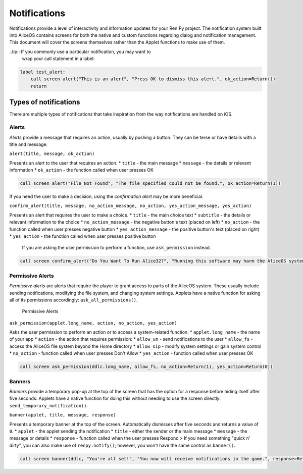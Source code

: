 Notifications
=============

Notifications provide a level of interactivity and information updates
for your Ren'Py project. The notification system built into AliceOS
contains screens for both the native and custom functions regarding
dialog and notification management. This document will cover the screens
themselves rather than the Applet functions to make use of them.

..tip:: If you commonly use a particular notification, you may want to
        wrap your call statement in a label:

.. code::

    label test_alert:
        call screen alert("This is an alert", "Press OK to dismiss this alert.", ok_action=Return())
        return

Types of notifications
----------------------

There are multiple types of notifications that take inspiration from the
way notifications are handled on iOS.

Alerts
~~~~~~

*Alerts* provide a message that requires an action, usually by pushing a
button. They can be terse or have details with a title and message.
|Alerts|

``alert(title, message, ok_action)``

Presents an alert to the user that requires an action. \* ``title`` -
the main message \* ``message`` - the details or relevant information \*
``ok_action`` - the function called when user presses OK

.. code::

    call screen alert("File Not Found", "The file specified could not be found.", ok_action=Return(1))

If you need the user to make a decision, using the *confirmation alert*
may be more beneficial.

``confirm_alert(title, message, no_action_message, no_action, yes_action_message, yes_action)``

Presents an alert that requires the user to make a choice. \* ``title``
- the main choice text \* ``subtitle`` - the details or relevant
information to the choice \* ``no_action_message`` - the negative
button's text (placed on left) \* ``no_action`` - the function called
when user presses negative button \* ``yes_action_message`` - the
positive button's text (placed on right) \* ``yes_action`` - the
function called when user presses positive button

    If you are asking the user permission to perform a function, use
    ``ask_permission`` instead.

.. code::

    call screen confirm_alert("Do You Want To Run Alice32?", "Running this software may harm the AliceOS system.", "Don't Run", no_action=Return(1), "Run Anyway", yes_action=Return(0))

Permissive Alerts
~~~~~~~~~~~~~~~~~

*Permissive alerts* are alerts that require the player to grant access
to parts of the AliceOS system. These usually include sending
notifications, modifying the file system, and changing system settings.
Applets have a native function for asking all of its permissions
accordingly: ``ask_all_permissions()``.

.. figure:: https://imgur.com/quWQALX.png
   :alt: Permissive Alerts

   Permissive Alerts

``ask_permission(applet.long_name, action, no_action, yes_action)``

Asks the user permission to perform an action or to access a
system-related function. \* ``applet.long_name`` - the name of your app
\* ``action`` - the action that requires permission: \* ``allow_un`` -
send notifications to the user \* ``allow_fs`` - access the AliceOS file
system beyond the Home directory \* ``allow_sip`` - modify system
settings or gain system control \* ``no_action`` - function called when
user presses Don't Allow \* ``yes_action`` - function called when user
presses OK

.. code::

    call screen ask_permission(ddlc.long_name, allow_fs, no_action=Return(1), yes_action=Return(0))

Banners
~~~~~~~

*Banners* provide a temporary pop-up at the top of the screen that has
the option for a response before hiding itself after five seconds.
Applets have a native function for doing this without needing to use the
screen directly: ``send_temporary_notification()``. |Banners|

``banner(applet, title, message, response)``

Presents a temporary banner at the top of the screen. Automatically
dismisses after five seconds and returns a value of ``0``. \* ``applet``
- the applet sending the notification \* ``title`` - either the sender
or the main message \* ``message`` - the message or details \*
``response`` - function called when the user presses Respond > If you
need something "quick n' dirty", you can also make use of
``renpy.notify()``; however, you won't have the same control as
``banner()``.

.. code::

    call screen banner(ddlc, "You're all set!", "You now will receive notifications in the game.", response=Return(1))

.. |Alerts| image:: https://imgur.com/lGlEmZu.png
.. |Banners| image:: https://imgur.com/kKpx6ji.png

